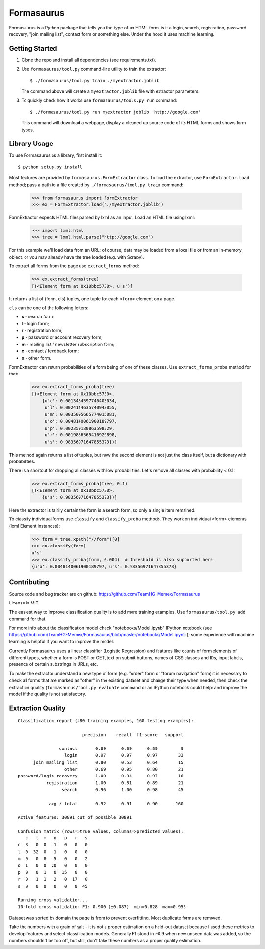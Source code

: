 ===========
Formasaurus
===========

Formasaurus is a Python package that tells you the type of an HTML form:
is it a login, search, registration, password recovery, "join mailing list",
contact form or something else. Under the hood it uses machine learning.

Getting Started
===============

1. Clone the repo and install all dependencies (see requirements.txt).

2. Use ``formasaurus/tool.py`` command-line utility to train the extractor::

       $ ./formasaurus/tool.py train ./myextractor.joblib

   The command above will create a ``myextractor.joblib`` file with
   extractor parameters.

3. To quickly check how it works use ``formasaurus/tools.py run`` command::

       $ ./formasaurus/tool.py run myextractor.joblib 'http://google.com'

   This command will download a webpage, display a cleaned up source code
   of its HTML forms and shows form types.

Library Usage
=============

To use Formasaurus as a library, first install it::

    $ python setup.py install

Most features are provided by ``formasaurus.FormExtractor`` class.
To load the extractor, use ``FormExtractor.load`` method; pass a path
to a file created by ``./formasaurus/tool.py train`` command:

    >>> from formasaurus import FormExtractor
    >>> ex = FormExtractor.load("./myextractor.joblib")

FormExtractor expects HTML files parsed by lxml as an input.
Load an HTML file using lxml:

    >>> import lxml.html
    >>> tree = lxml.html.parse("http://google.com")

For this example we'll load data from an URL; of course, data may be
loaded from a local file or from an in-memory object, or you may already
have the tree loaded (e.g. with Scrapy).

To extract all forms from the page use ``extract_forms`` method:

    >>> ex.extract_forms(tree)
    [(<Element form at 0x10bbc5730>, u's')]

It returns a list of (form, cls) tuples, one tuple for each ``<form>``
element on a page.

``cls`` can be one of the following letters:

* **s** - search form;
* **l** - login form;
* **r** - registration form;
* **p** - password or account recovery form;
* **m** - mailing list / newsletter subscription form;
* **c** - contact / feedback form;
* **o** - other form.

FormExtractor can return probabilities of a form being of one of these
classes. Use ``extract_forms_proba`` method for that:

    >>> ex.extract_forms_proba(tree)
    [(<Element form at 0x10bbc5730>,
        {u'c': 0.0013464597746403034,
         u'l': 0.0024144635740943055,
         u'm': 0.0035095665774015081,
         u'o': 0.0048140061900189797,
         u'p': 0.002359130863598229,
         u'r': 0.0019866565416929898,
         u's': 0.98356971647855373})]

This method again returns a list of tuples, but now the second element is
not just the class itself, but a dictionary with probabilities.

There is a shortcut for dropping all classes with low probabilities. Let's
remove all classes with probability < 0.1:

    >>> ex.extract_forms_proba(tree, 0.1)
    [(<Element form at 0x10bbc5730>,
        {u's': 0.98356971647855373})]

Here the extractor is fairily certain the form is a search form,
so only a single item remained.

To classify individual forms use ``classify`` and ``classify_proba`` methods.
They work on individual <form> elements (lxml Element instances):

    >>> form = tree.xpath("//form")[0]
    >>> ex.classify(form)
    u's'
    >>> ex.classify_proba(form, 0.004)  # threshold is also supported here
    {u'o': 0.0048140061900189797, u's': 0.98356971647855373}

Contributing
============

Source code and bug tracker are on github:
https://github.com/TeamHG-Memex/Formasaurus

License is MIT.

The easiest way to improve classification quality is to add more training
examples. Use ``formasaurus/tool.py add`` command for that.

For more info about the classification model check
"notebooks/Model.ipynb" IPython notebook (see
https://github.com/TeamHG-Memex/Formasaurus/blob/master/notebooks/Model.ipynb );
some experience with machine learning is helpful if you want to improve
the model.

Currently Formasaurus uses a linear classifier (Logistic Regression) and
features like counts of form elements of different types, whether a form is
POST or GET, text on submit buttons, names of CSS classes and IDs,
input labels, presence of certain substrings in URLs, etc.

To make the extractor understand a new type of form (e.g. "order" form
or "forum navigation" form) it is necessary to check all forms that
are marked as "other" in the existing dataset and change their type
when needed, then check the extraction quality (``formasaurus/tool.py evaluate``
command or an IPython notebook could help) and improve the model if
the quality is not satisfactory.

Extraction Quality
==================

::

    Classification report (480 training examples, 160 testing examples):

                             precision    recall  f1-score   support

                    contact       0.89      0.89      0.89         9
                      login       0.97      0.97      0.97        33
          join mailing list       0.80      0.53      0.64        15
                      other       0.69      0.95      0.80        21
    password/login recovery       1.00      0.94      0.97        16
               registration       1.00      0.81      0.89        21
                     search       0.96      1.00      0.98        45

                avg / total       0.92      0.91      0.90       160

    Active features: 30891 out of possible 30891

    Confusion matrix (rows=>true values, columns=>predicted values):
       c   l  m   o   p   r   s
    c  8   0  0   1   0   0   0
    l  0  32  0   1   0   0   0
    m  0   0  8   5   0   0   2
    o  1   0  0  20   0   0   0
    p  0   0  1   0  15   0   0
    r  0   1  1   2   0  17   0
    s  0   0  0   0   0   0  45

    Running cross validation...
    10-fold cross-validation F1: 0.900 (±0.087)  min=0.828  max=0.953

Dataset was sorted by domain the page is from to prevent overfitting.
Most duplicate forms are removed.

Take the numbers with a grain of salt - it is not a proper estimation
on a held-out dataset because I used these metrics to develop features
and select classification models. Generally F1 stood in ~0.9 when new
unseen data was added, so the numbers shouldn't be too off, but still,
don't take these numbers as a proper quality estimation.
